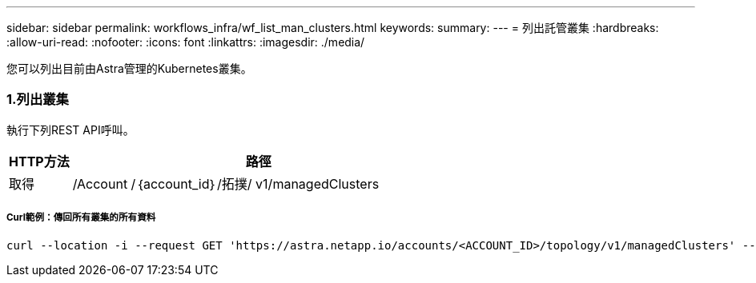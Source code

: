 ---
sidebar: sidebar 
permalink: workflows_infra/wf_list_man_clusters.html 
keywords:  
summary:  
---
= 列出託管叢集
:hardbreaks:
:allow-uri-read: 
:nofooter: 
:icons: font
:linkattrs: 
:imagesdir: ./media/


[role="lead"]
您可以列出目前由Astra管理的Kubernetes叢集。



=== 1.列出叢集

執行下列REST API呼叫。

[cols="1,6"]
|===
| HTTP方法 | 路徑 


| 取得 | /Account /｛account_id｝/拓撲/ v1/managedClusters 
|===


===== Curl範例：傳回所有叢集的所有資料

[source, curl]
----
curl --location -i --request GET 'https://astra.netapp.io/accounts/<ACCOUNT_ID>/topology/v1/managedClusters' --header 'Accept: */*' --header 'Authorization: Bearer <API_TOKEN>'
----